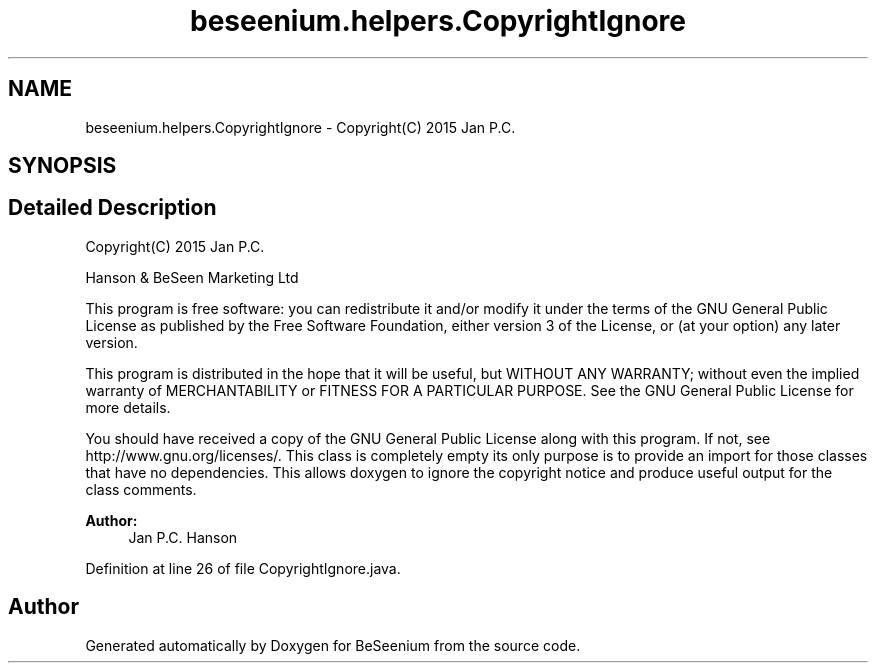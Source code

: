 .TH "beseenium.helpers.CopyrightIgnore" 3 "Fri Sep 25 2015" "Version 1.0.0-Alpha" "BeSeenium" \" -*- nroff -*-
.ad l
.nh
.SH NAME
beseenium.helpers.CopyrightIgnore \- Copyright(C) 2015 Jan P\&.C\&.  

.SH SYNOPSIS
.br
.PP
.SH "Detailed Description"
.PP 
Copyright(C) 2015 Jan P\&.C\&. 

Hanson & BeSeen Marketing Ltd
.PP
This program is free software: you can redistribute it and/or modify it under the terms of the GNU General Public License as published by the Free Software Foundation, either version 3 of the License, or (at your option) any later version\&.
.PP
This program is distributed in the hope that it will be useful, but WITHOUT ANY WARRANTY; without even the implied warranty of MERCHANTABILITY or FITNESS FOR A PARTICULAR PURPOSE\&. See the GNU General Public License for more details\&.
.PP
You should have received a copy of the GNU General Public License along with this program\&. If not, see http://www.gnu.org/licenses/\&. This class is completely empty its only purpose is to provide an import for those classes that have no dependencies\&. This allows doxygen to ignore the copyright notice and produce useful output for the class comments\&.
.PP
\fBAuthor:\fP
.RS 4
Jan P\&.C\&. Hanson 
.RE
.PP

.PP
Definition at line 26 of file CopyrightIgnore\&.java\&.

.SH "Author"
.PP 
Generated automatically by Doxygen for BeSeenium from the source code\&.
